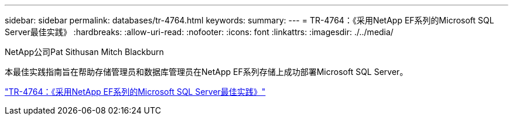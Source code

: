 ---
sidebar: sidebar 
permalink: databases/tr-4764.html 
keywords:  
summary:  
---
= TR-4764：《采用NetApp EF系列的Microsoft SQL Server最佳实践》
:hardbreaks:
:allow-uri-read: 
:nofooter: 
:icons: font
:linkattrs: 
:imagesdir: ./../media/


NetApp公司Pat Sithusan Mitch Blackburn

本最佳实践指南旨在帮助存储管理员和数据库管理员在NetApp EF系列存储上成功部署Microsoft SQL Server。

link:https://www.netapp.com/pdf.html?item=/media/17086-tr4764pdf.pdf["TR-4764：《采用NetApp EF系列的Microsoft SQL Server最佳实践》"^]
